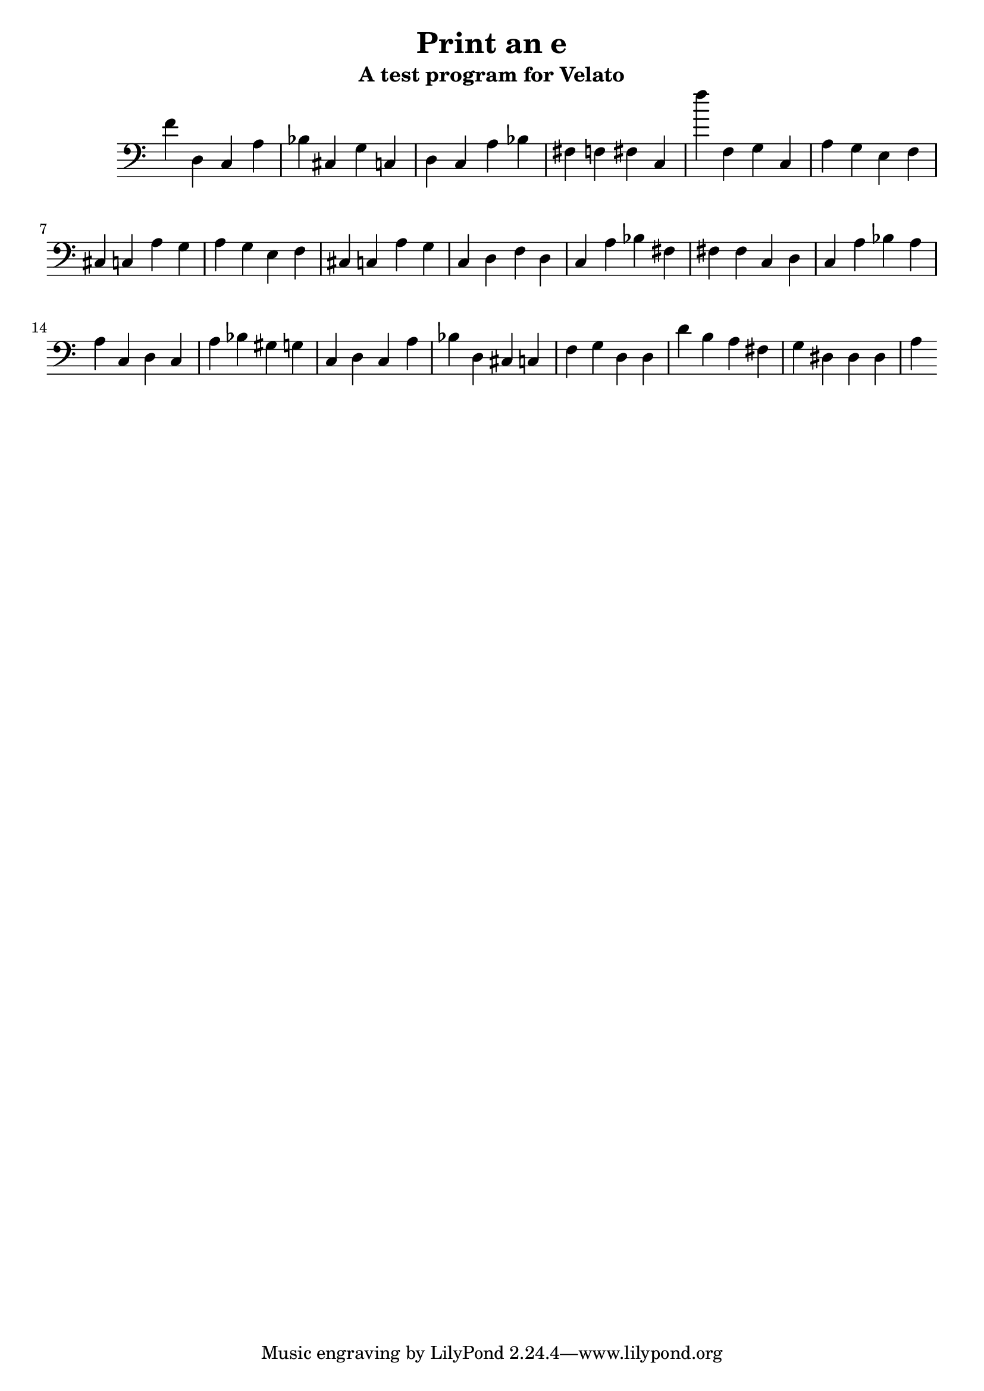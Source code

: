 \version "2.16.0"  % necessary for upgrading to future LilyPond versions.

\header{
  title = "Print an e"
  subtitle = "A test program for Velato"
}

mus = { f'4 % sets root note
	d c % print
	a bes % value -> char
	cis g c % 'H': digits 7 and 2 (for Unicode value 72) ending with a perfect 5th
	    
	d c a bes fis f fis c

	f''

	f g c % change key to c

	a g e f cis c a g % l

	a g e f cis c a g % l

	c d f

	d c a bes fis fis fis c % o

	d c a bes a a c % ,

	d c a bes gis g c % space

	d c a bes d cis c % W

	f g d % change key to d

	d d'

	b a fis g dis dis dis a % o

} % same sequence but for the 'e' (101)

\score { 
        \new Staff \with { \remove Time_signature_engraver } { \clef bass  \mus } 
        \layout { } 
        \midi { } 
} 

